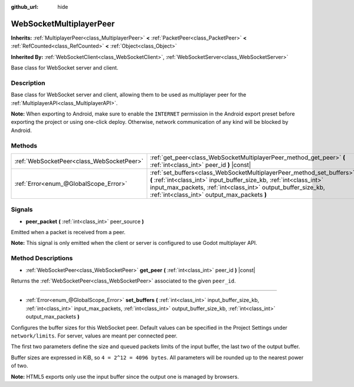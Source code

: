 :github_url: hide

.. DO NOT EDIT THIS FILE!!!
.. Generated automatically from Godot engine sources.
.. Generator: https://github.com/godotengine/godot/tree/master/doc/tools/make_rst.py.
.. XML source: https://github.com/godotengine/godot/tree/master/modules/websocket/doc_classes/WebSocketMultiplayerPeer.xml.

.. _class_WebSocketMultiplayerPeer:

WebSocketMultiplayerPeer
========================

**Inherits:** :ref:`MultiplayerPeer<class_MultiplayerPeer>` **<** :ref:`PacketPeer<class_PacketPeer>` **<** :ref:`RefCounted<class_RefCounted>` **<** :ref:`Object<class_Object>`

**Inherited By:** :ref:`WebSocketClient<class_WebSocketClient>`, :ref:`WebSocketServer<class_WebSocketServer>`

Base class for WebSocket server and client.

Description
-----------

Base class for WebSocket server and client, allowing them to be used as multiplayer peer for the :ref:`MultiplayerAPI<class_MultiplayerAPI>`.

\ **Note:** When exporting to Android, make sure to enable the ``INTERNET`` permission in the Android export preset before exporting the project or using one-click deploy. Otherwise, network communication of any kind will be blocked by Android.

Methods
-------

+-------------------------------------------+--------------------------------------------------------------------------------------------------------------------------------------------------------------------------------------------------------------------------------------------------------------+
| :ref:`WebSocketPeer<class_WebSocketPeer>` | :ref:`get_peer<class_WebSocketMultiplayerPeer_method_get_peer>` **(** :ref:`int<class_int>` peer_id **)** |const|                                                                                                                                            |
+-------------------------------------------+--------------------------------------------------------------------------------------------------------------------------------------------------------------------------------------------------------------------------------------------------------------+
| :ref:`Error<enum_@GlobalScope_Error>`     | :ref:`set_buffers<class_WebSocketMultiplayerPeer_method_set_buffers>` **(** :ref:`int<class_int>` input_buffer_size_kb, :ref:`int<class_int>` input_max_packets, :ref:`int<class_int>` output_buffer_size_kb, :ref:`int<class_int>` output_max_packets **)** |
+-------------------------------------------+--------------------------------------------------------------------------------------------------------------------------------------------------------------------------------------------------------------------------------------------------------------+

Signals
-------

.. _class_WebSocketMultiplayerPeer_signal_peer_packet:

- **peer_packet** **(** :ref:`int<class_int>` peer_source **)**

Emitted when a packet is received from a peer.

\ **Note:** This signal is only emitted when the client or server is configured to use Godot multiplayer API.

Method Descriptions
-------------------

.. _class_WebSocketMultiplayerPeer_method_get_peer:

- :ref:`WebSocketPeer<class_WebSocketPeer>` **get_peer** **(** :ref:`int<class_int>` peer_id **)** |const|

Returns the :ref:`WebSocketPeer<class_WebSocketPeer>` associated to the given ``peer_id``.

----

.. _class_WebSocketMultiplayerPeer_method_set_buffers:

- :ref:`Error<enum_@GlobalScope_Error>` **set_buffers** **(** :ref:`int<class_int>` input_buffer_size_kb, :ref:`int<class_int>` input_max_packets, :ref:`int<class_int>` output_buffer_size_kb, :ref:`int<class_int>` output_max_packets **)**

Configures the buffer sizes for this WebSocket peer. Default values can be specified in the Project Settings under ``network/limits``. For server, values are meant per connected peer.

The first two parameters define the size and queued packets limits of the input buffer, the last two of the output buffer.

Buffer sizes are expressed in KiB, so ``4 = 2^12 = 4096 bytes``. All parameters will be rounded up to the nearest power of two.

\ **Note:** HTML5 exports only use the input buffer since the output one is managed by browsers.

.. |virtual| replace:: :abbr:`virtual (This method should typically be overridden by the user to have any effect.)`
.. |const| replace:: :abbr:`const (This method has no side effects. It doesn't modify any of the instance's member variables.)`
.. |vararg| replace:: :abbr:`vararg (This method accepts any number of arguments after the ones described here.)`
.. |constructor| replace:: :abbr:`constructor (This method is used to construct a type.)`
.. |static| replace:: :abbr:`static (This method doesn't need an instance to be called, so it can be called directly using the class name.)`
.. |operator| replace:: :abbr:`operator (This method describes a valid operator to use with this type as left-hand operand.)`
